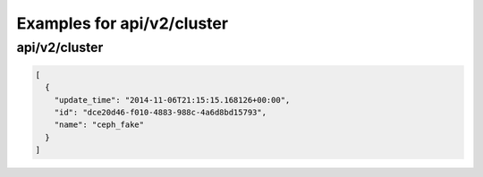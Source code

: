 Examples for api/v2/cluster
===========================

api/v2/cluster
--------------

.. code-block:: json

   [
     {
       "update_time": "2014-11-06T21:15:15.168126+00:00", 
       "id": "dce20d46-f010-4883-988c-4a6d8bd15793", 
       "name": "ceph_fake"
     }
   ]

